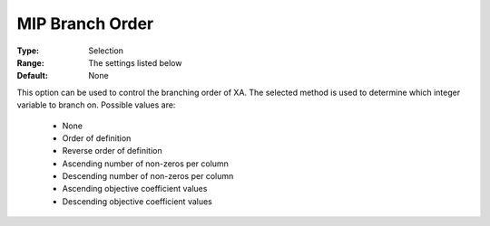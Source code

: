 .. _option-XA-mip_branch_order:


MIP Branch Order
================



:Type:	Selection	
:Range:	The settings listed below	
:Default:	None	



This option can be used to control the branching order of XA. The selected method is used to determine which integer variable to branch on. Possible values are:



    *	None
    *	Order of definition
    *	Reverse order of definition
    *	Ascending number of non-zeros per column
    *	Descending number of non-zeros per column
    *	Ascending objective coefficient values
    *	Descending objective coefficient values



